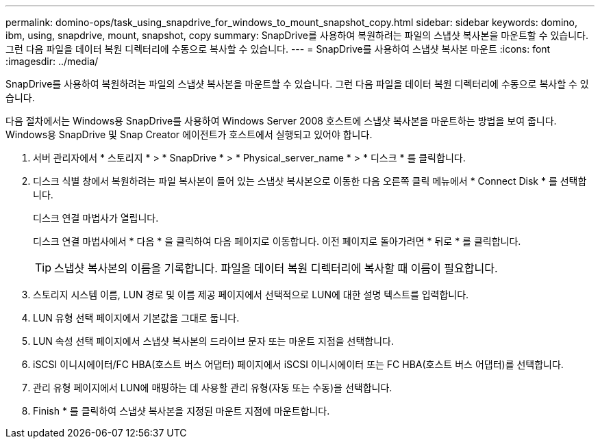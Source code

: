 ---
permalink: domino-ops/task_using_snapdrive_for_windows_to_mount_snapshot_copy.html 
sidebar: sidebar 
keywords: domino, ibm, using, snapdrive, mount, snapshot, copy 
summary: SnapDrive를 사용하여 복원하려는 파일의 스냅샷 복사본을 마운트할 수 있습니다. 그런 다음 파일을 데이터 복원 디렉터리에 수동으로 복사할 수 있습니다. 
---
= SnapDrive를 사용하여 스냅샷 복사본 마운트
:icons: font
:imagesdir: ../media/


[role="lead"]
SnapDrive를 사용하여 복원하려는 파일의 스냅샷 복사본을 마운트할 수 있습니다. 그런 다음 파일을 데이터 복원 디렉터리에 수동으로 복사할 수 있습니다.

다음 절차에서는 Windows용 SnapDrive를 사용하여 Windows Server 2008 호스트에 스냅샷 복사본을 마운트하는 방법을 보여 줍니다. Windows용 SnapDrive 및 Snap Creator 에이전트가 호스트에서 실행되고 있어야 합니다.

. 서버 관리자에서 * 스토리지 * > * SnapDrive * > * Physical_server_name * > * 디스크 * 를 클릭합니다.
. 디스크 식별 창에서 복원하려는 파일 복사본이 들어 있는 스냅샷 복사본으로 이동한 다음 오른쪽 클릭 메뉴에서 * Connect Disk * 를 선택합니다.
+
디스크 연결 마법사가 열립니다.

+
디스크 연결 마법사에서 * 다음 * 을 클릭하여 다음 페이지로 이동합니다. 이전 페이지로 돌아가려면 * 뒤로 * 를 클릭합니다.

+

TIP: 스냅샷 복사본의 이름을 기록합니다. 파일을 데이터 복원 디렉터리에 복사할 때 이름이 필요합니다.

. 스토리지 시스템 이름, LUN 경로 및 이름 제공 페이지에서 선택적으로 LUN에 대한 설명 텍스트를 입력합니다.
. LUN 유형 선택 페이지에서 기본값을 그대로 둡니다.
. LUN 속성 선택 페이지에서 스냅샷 복사본의 드라이브 문자 또는 마운트 지점을 선택합니다.
. iSCSI 이니시에이터/FC HBA(호스트 버스 어댑터) 페이지에서 iSCSI 이니시에이터 또는 FC HBA(호스트 버스 어댑터)를 선택합니다.
. 관리 유형 페이지에서 LUN에 매핑하는 데 사용할 관리 유형(자동 또는 수동)을 선택합니다.
. Finish * 를 클릭하여 스냅샷 복사본을 지정된 마운트 지점에 마운트합니다.

